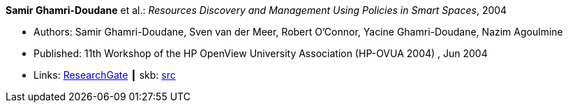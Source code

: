 *Samir Ghamri-Doudane* et al.: _Resources Discovery and Management Using Policies in Smart Spaces_, 2004

* Authors: Samir Ghamri-Doudane, Sven van der Meer, Robert O'Connor, Yacine Ghamri-Doudane, Nazim Agoulmine
* Published: 11th Workshop of the HP OpenView University Association (HP-OVUA 2004) , Jun 2004
* Links:
       link:https://www.researchgate.net/publication/228507111_Resources_discovery_and_management_using_policies_in_smart_spaces?_sg=cIeZ-5GSIqIbtqYmaev4Y5wICiEnu5Fru-SXYeKer5PSE7bA6Oo-r4QPXYG83AI0lpcTQuCCqekWB7K1Hb83rlFAqjjezzKXelMYoNPi.1N3vVyiyzhcaWcM9gvjpTXVcMuAdaQypNAcqFU_hOavHVWv2WlxcZnhDgMW6yjM8TWnyd5CWO45A133Ud0ZyrA[ResearchGate]
    ┃ skb: link:https://github.com/vdmeer/skb/tree/master/library/inproceedings/2000/ghamri_doudane-2004-hpovua.adoc[src]
ifdef::local[]
    ┃ link:/library/inproceedings/2000/ghamri_doudane-2004-hpovua.pdf[PDF]
    ┃ link:/library/inproceedings/2000/ghamri_doudane-2004-hpovua.ppt[PPT]
    ┃ link:/library/inproceedings/2000/ghamri_doudane-2004-hpovua.7z[7z]
endif::[]

